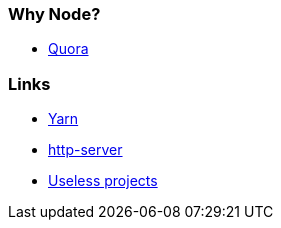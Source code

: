 ### Why Node?
* https://www.quora.com/Why-do-you-choose-Node-js-nowadays-to-create-microservices/answer/Tiago-R-de-Oliveira[Quora]

### Links
* https://yarnpkg.com/en[Yarn]
* https://www.npmjs.com/package/http-server[http-server]
* https://github.com/haskellcamargo/gemidao-do-zap[Useless projects]